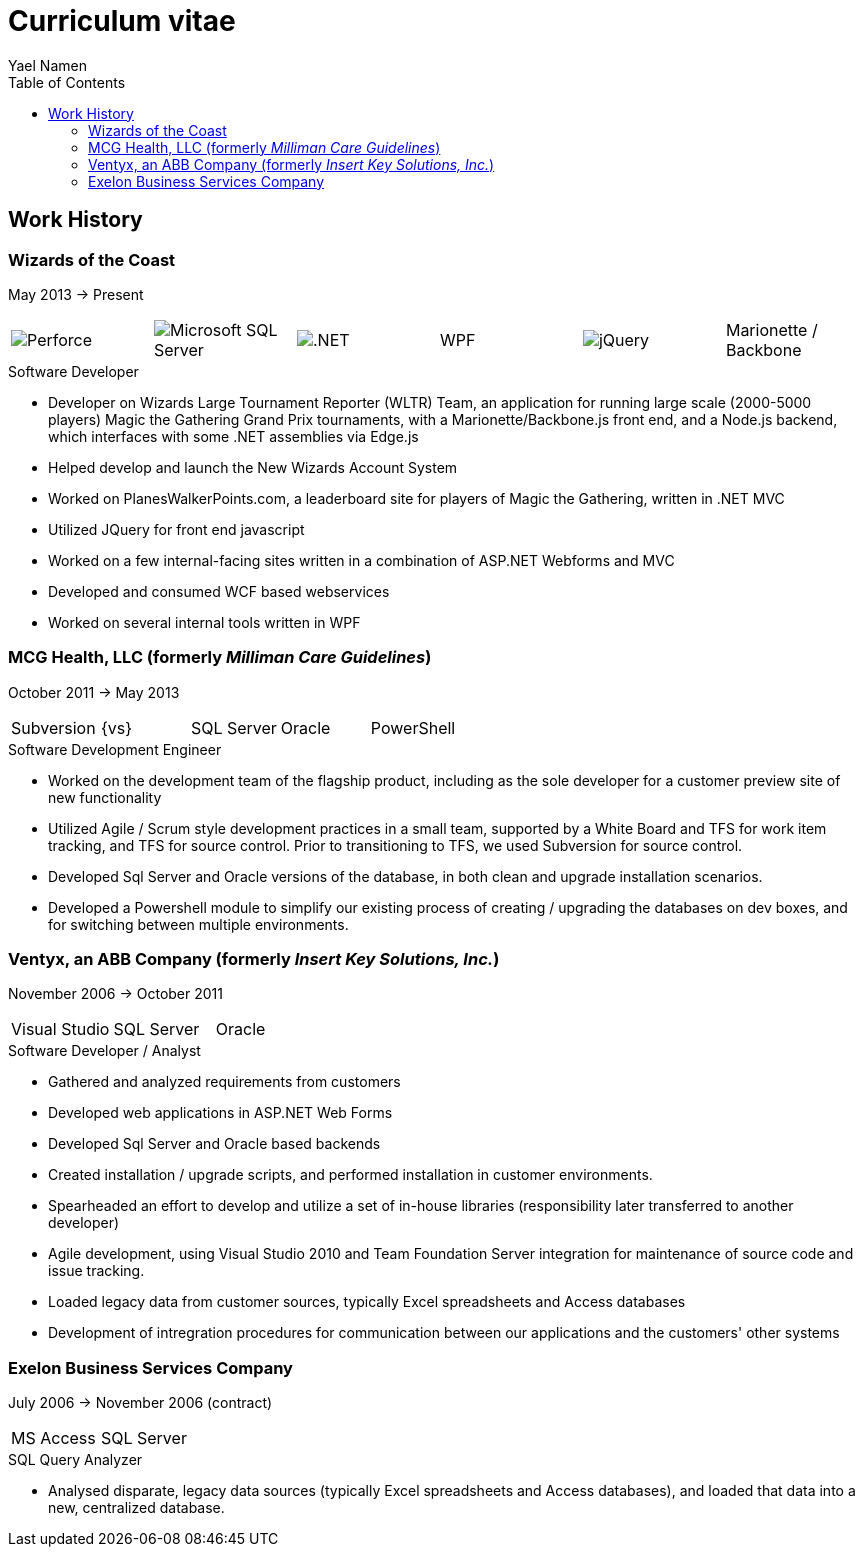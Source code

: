 = Curriculum vitae
Yael Namen
:dotnet: image:dotnet.png[.NET]
:jquery: image:jquery.png[jQuery]
:mssql: image:sqlserver.png[Microsoft SQL Server]
:p4: image:p4.png[Perforce]
:toc:

== Work History

=== Wizards of the Coast
May 2013 -> Present

|===
| {p4} | {mssql} | {dotnet} | WPF | {jquery} | Marionette / Backbone
|===

.Software Developer
- Developer on Wizards Large Tournament Reporter (WLTR) Team, an application for running large scale (2000-5000 players) Magic the Gathering Grand Prix tournaments, with a Marionette/Backbone.js front end, and a Node.js backend, which interfaces with some .NET assemblies via Edge.js
- Helped develop and launch the New Wizards Account System
- Worked on PlanesWalkerPoints.com, a leaderboard site for players of Magic the Gathering, written in .NET MVC
- Utilized JQuery for front end javascript
- Worked on a few internal-facing sites written in a combination of ASP.NET
  Webforms and MVC
- Developed and consumed WCF based webservices
- Worked on several internal tools written in WPF

=== MCG Health, LLC (formerly _Milliman Care Guidelines_)
October 2011 -> May 2013

|===
| Subversion | {vs} | SQL Server |Oracle |PowerShell
|===

.Software Development Engineer
- Worked on the development team of the flagship product, including as the sole developer for a customer preview site of new functionality
- Utilized Agile / Scrum style development practices in a small team, supported by a White Board and TFS for work item tracking, and TFS for source control. Prior to transitioning to TFS, we used Subversion for source control.
- Developed Sql Server and Oracle versions of the database, in both clean and upgrade installation scenarios.
- Developed a Powershell module to simplify our existing process of creating / upgrading the databases on dev boxes, and for switching between multiple
  environments.

=== Ventyx, an ABB Company (formerly _Insert Key Solutions, Inc._)
November 2006 -> October 2011

|===
|Visual Studio |SQL Server |Oracle
|===

.Software Developer / Analyst
- Gathered and analyzed requirements from customers
- Developed web applications in ASP.NET Web Forms
- Developed Sql Server and Oracle based backends
- Created installation / upgrade scripts, and performed installation in customer
  environments.
- Spearheaded an effort to develop and utilize a set of in-house libraries
  (responsibility later transferred to another developer)
- Agile development, using Visual Studio 2010 and Team Foundation Server
  integration for maintenance of source code and issue tracking.
- Loaded legacy data from customer sources, typically Excel spreadsheets and
  Access databases
- Development of intregration procedures for communication between our
  applications and the customers' other systems

=== Exelon Business Services Company
July 2006 -> November 2006 (contract)

|===
| MS Access | SQL Server
|===

.SQL Query Analyzer
- Analysed disparate, legacy data sources (typically Excel spreadsheets and
  Access databases), and loaded that data into a new, centralized database.
